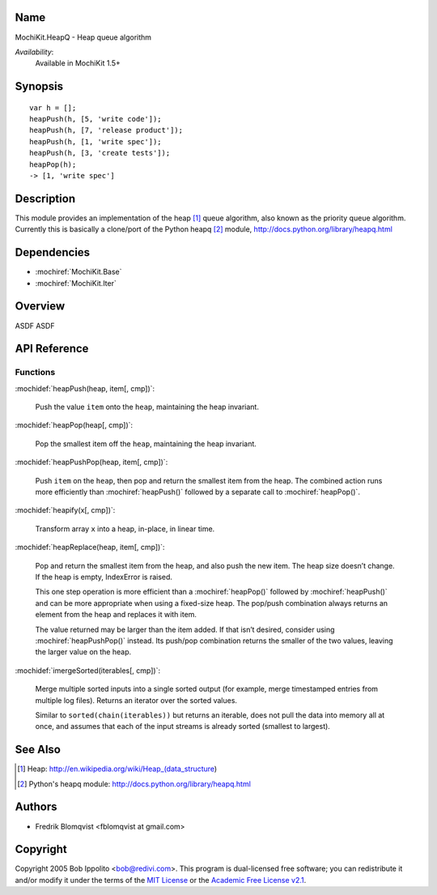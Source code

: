 .. title:: MochiKit.HeapQ - Heap queue algorithm

Name
====

MochiKit.HeapQ - Heap queue algorithm

*Availability*:
    Available in MochiKit 1.5+

Synopsis
========

::

    var h = [];
    heapPush(h, [5, 'write code']);
    heapPush(h, [7, 'release product']);
    heapPush(h, [1, 'write spec']);
    heapPush(h, [3, 'create tests']);
    heapPop(h);
    -> [1, 'write spec']



Description
===========

This module provides an implementation of the heap [1]_ queue algorithm, also known as the priority queue algorithm.
Currently this is basically a clone/port of the Python heapq [2]_ module, http://docs.python.org/library/heapq.html


Dependencies
============

- :mochiref:`MochiKit.Base`
- :mochiref:`MochiKit.Iter`


Overview
========

ASDF ASDF


API Reference
=============

Functions
---------

:mochidef:`heapPush(heap, item[, cmp])`:

    Push the value ``item`` onto the ``heap``, maintaining the heap invariant.


:mochidef:`heapPop(heap[, cmp])`:

    Pop the smallest item off the ``heap``, maintaining the heap invariant.


:mochidef:`heapPushPop(heap, item[, cmp])`:

    Push ``item`` on the ``heap``, then pop and return the smallest item from the heap. The combined action runs more
    efficiently than :mochiref:`heapPush()` followed by a separate call to :mochiref:`heapPop()`.


:mochidef:`heapify(x[, cmp])`:

    Transform array ``x`` into a heap, in-place, in linear time.


:mochidef:`heapReplace(heap, item[, cmp])`:

    Pop and return the smallest item from the heap, and also push the new item. The heap size doesn’t change. If the heap is empty, IndexError is raised.

    This one step operation is more efficient than a :mochiref:`heapPop()` followed by :mochiref:`heapPush()` and can be
    more appropriate when using a fixed-size heap. The pop/push combination always returns an element from the heap and replaces it with item.

    The value returned may be larger than the item added. If that isn’t desired, consider using :mochiref:`heapPushPop()` instead. Its push/pop
    combination returns the smaller of the two values, leaving the larger value on the heap.


:mochidef:`imergeSorted(iterables[, cmp])`:

    Merge multiple sorted inputs into a single sorted output (for example, merge timestamped entries from multiple log files).
    Returns an iterator over the sorted values.

    Similar to ``sorted(chain(iterables))`` but returns an iterable, does not pull the data into memory all at once, and
    assumes that each of the input streams is already sorted (smallest to largest).



See Also
========

.. [1] Heap: http://en.wikipedia.org/wiki/Heap_(data_structure)
.. [2] Python's heapq module: http://docs.python.org/library/heapq.html


Authors
=======

- Fredrik Blomqvist <fblomqvist at gmail.com>


Copyright
=========

Copyright 2005 Bob Ippolito <bob@redivi.com>. This program is
dual-licensed free software; you can redistribute it and/or modify it
under the terms of the `MIT License`_ or the `Academic Free License
v2.1`_.

.. _`MIT License`: http://www.opensource.org/licenses/mit-license.php
.. _`Academic Free License v2.1`: http://www.opensource.org/licenses/afl-2.1.php
